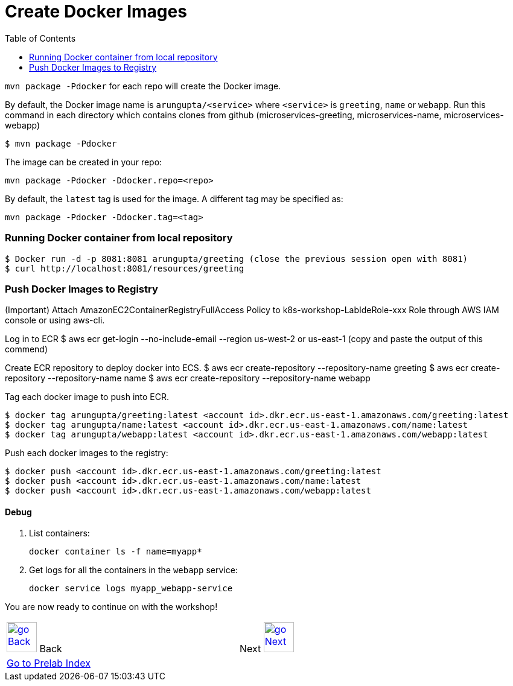 = Create Docker Images
:toc:
:imagesdir: ../../imgs

`mvn package -Pdocker` for each repo will create the Docker image.

By default, the Docker image name is `arungupta/<service>` where `<service>` is `greeting`, `name` or `webapp`. 
Run this command in each directory which contains clones from github (microservices-greeting, microservices-name, microservices-webapp)

  $ mvn package -Pdocker
  
The image can be created in your repo:

  mvn package -Pdocker -Ddocker.repo=<repo>

By default, the `latest` tag is used for the image. A different tag may be specified as:

  mvn package -Pdocker -Ddocker.tag=<tag>

=== Running Docker container from local repository

  $ Docker run -d -p 8081:8081 arungupta/greeting (close the previous session open with 8081)
  $ curl http://localhost:8081/resources/greeting

=== Push Docker Images to Registry

(Important) Attach AmazonEC2ContainerRegistryFullAccess Policy to k8s-workshop-LabIdeRole-xxx Role through AWS IAM console or using aws-cli. 

Log in to ECR
  $ aws ecr get-login --no-include-email --region us-west-2 or us-east-1 (copy and paste the output of this commend)

Create ECR repository to deploy docker into ECS. 
  $ aws ecr create-repository --repository-name greeting
  $ aws ecr create-repository --repository-name name
  $ aws ecr create-repository --repository-name webapp

Tag each docker image to push into ECR.

  $ docker tag arungupta/greeting:latest <account id>.dkr.ecr.us-east-1.amazonaws.com/greeting:latest
  $ docker tag arungupta/name:latest <account id>.dkr.ecr.us-east-1.amazonaws.com/name:latest
  $ docker tag arungupta/webapp:latest <account id>.dkr.ecr.us-east-1.amazonaws.com/webapp:latest

Push each docker images to the registry:

  $ docker push <account id>.dkr.ecr.us-east-1.amazonaws.com/greeting:latest
  $ docker push <account id>.dkr.ecr.us-east-1.amazonaws.com/name:latest
  $ docker push <account id>.dkr.ecr.us-east-1.amazonaws.com/webapp:latest

==== Debug

. List containers:

  docker container ls -f name=myapp*

. Get logs for all the containers in the `webapp` service:

  docker service logs myapp_webapp-service

You are now ready to continue on with the workshop!

[cols="1,1",width="90%"]
|=====
<|image:go-back.png[alt="go Back",link=../000-java-environment,width=50] Back
>|Next image:go-next.png[alt="go Next",link=../002-deploy-options-ecs,width=50]

2+^|link:../readme.adoc[Go to Prelab Index] 
|=====
